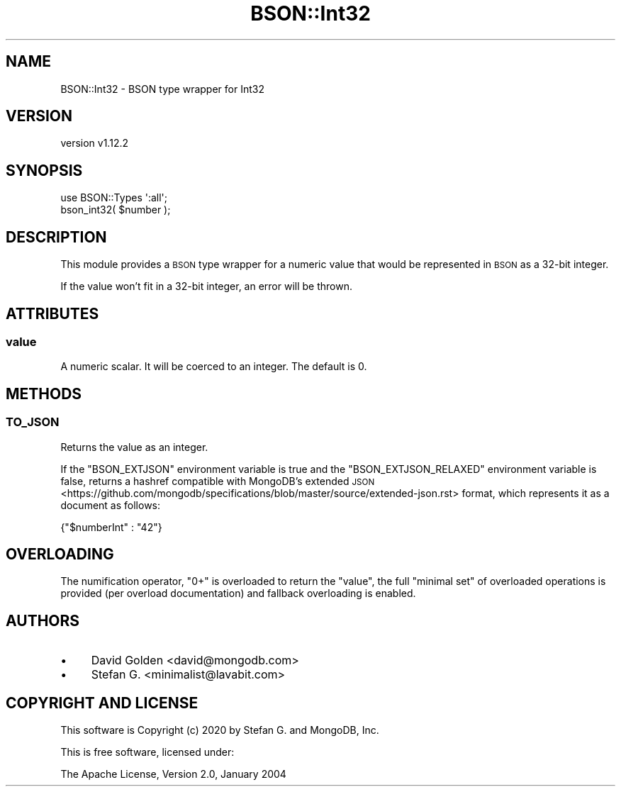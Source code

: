 .\" Automatically generated by Pod::Man 4.10 (Pod::Simple 3.35)
.\"
.\" Standard preamble:
.\" ========================================================================
.de Sp \" Vertical space (when we can't use .PP)
.if t .sp .5v
.if n .sp
..
.de Vb \" Begin verbatim text
.ft CW
.nf
.ne \\$1
..
.de Ve \" End verbatim text
.ft R
.fi
..
.\" Set up some character translations and predefined strings.  \*(-- will
.\" give an unbreakable dash, \*(PI will give pi, \*(L" will give a left
.\" double quote, and \*(R" will give a right double quote.  \*(C+ will
.\" give a nicer C++.  Capital omega is used to do unbreakable dashes and
.\" therefore won't be available.  \*(C` and \*(C' expand to `' in nroff,
.\" nothing in troff, for use with C<>.
.tr \(*W-
.ds C+ C\v'-.1v'\h'-1p'\s-2+\h'-1p'+\s0\v'.1v'\h'-1p'
.ie n \{\
.    ds -- \(*W-
.    ds PI pi
.    if (\n(.H=4u)&(1m=24u) .ds -- \(*W\h'-12u'\(*W\h'-12u'-\" diablo 10 pitch
.    if (\n(.H=4u)&(1m=20u) .ds -- \(*W\h'-12u'\(*W\h'-8u'-\"  diablo 12 pitch
.    ds L" ""
.    ds R" ""
.    ds C` ""
.    ds C' ""
'br\}
.el\{\
.    ds -- \|\(em\|
.    ds PI \(*p
.    ds L" ``
.    ds R" ''
.    ds C`
.    ds C'
'br\}
.\"
.\" Escape single quotes in literal strings from groff's Unicode transform.
.ie \n(.g .ds Aq \(aq
.el       .ds Aq '
.\"
.\" If the F register is >0, we'll generate index entries on stderr for
.\" titles (.TH), headers (.SH), subsections (.SS), items (.Ip), and index
.\" entries marked with X<> in POD.  Of course, you'll have to process the
.\" output yourself in some meaningful fashion.
.\"
.\" Avoid warning from groff about undefined register 'F'.
.de IX
..
.nr rF 0
.if \n(.g .if rF .nr rF 1
.if (\n(rF:(\n(.g==0)) \{\
.    if \nF \{\
.        de IX
.        tm Index:\\$1\t\\n%\t"\\$2"
..
.        if !\nF==2 \{\
.            nr % 0
.            nr F 2
.        \}
.    \}
.\}
.rr rF
.\" ========================================================================
.\"
.IX Title "BSON::Int32 3"
.TH BSON::Int32 3 "2021-05-28" "perl v5.28.0" "User Contributed Perl Documentation"
.\" For nroff, turn off justification.  Always turn off hyphenation; it makes
.\" way too many mistakes in technical documents.
.if n .ad l
.nh
.SH "NAME"
BSON::Int32 \- BSON type wrapper for Int32
.SH "VERSION"
.IX Header "VERSION"
version v1.12.2
.SH "SYNOPSIS"
.IX Header "SYNOPSIS"
.Vb 1
\&    use BSON::Types \*(Aq:all\*(Aq;
\&
\&    bson_int32( $number );
.Ve
.SH "DESCRIPTION"
.IX Header "DESCRIPTION"
This module provides a \s-1BSON\s0 type wrapper for a numeric value that
would be represented in \s-1BSON\s0 as a 32\-bit integer.
.PP
If the value won't fit in a 32\-bit integer, an error will be thrown.
.SH "ATTRIBUTES"
.IX Header "ATTRIBUTES"
.SS "value"
.IX Subsection "value"
A numeric scalar.  It will be coerced to an integer.  The default is 0.
.SH "METHODS"
.IX Header "METHODS"
.SS "\s-1TO_JSON\s0"
.IX Subsection "TO_JSON"
Returns the value as an integer.
.PP
If the \f(CW\*(C`BSON_EXTJSON\*(C'\fR environment variable is true and the
\&\f(CW\*(C`BSON_EXTJSON_RELAXED\*(C'\fR environment variable is false, returns a hashref
compatible with
MongoDB's extended \s-1JSON\s0 <https://github.com/mongodb/specifications/blob/master/source/extended-json.rst>
format, which represents it as a document as follows:
.PP
.Vb 1
\&    {"$numberInt" : "42"}
.Ve
.SH "OVERLOADING"
.IX Header "OVERLOADING"
The numification operator, \f(CW\*(C`0+\*(C'\fR is overloaded to return the \f(CW\*(C`value\*(C'\fR,
the full \*(L"minimal set\*(R" of overloaded operations is provided (per overload
documentation) and fallback overloading is enabled.
.SH "AUTHORS"
.IX Header "AUTHORS"
.IP "\(bu" 4
David Golden <david@mongodb.com>
.IP "\(bu" 4
Stefan G. <minimalist@lavabit.com>
.SH "COPYRIGHT AND LICENSE"
.IX Header "COPYRIGHT AND LICENSE"
This software is Copyright (c) 2020 by Stefan G. and MongoDB, Inc.
.PP
This is free software, licensed under:
.PP
.Vb 1
\&  The Apache License, Version 2.0, January 2004
.Ve

